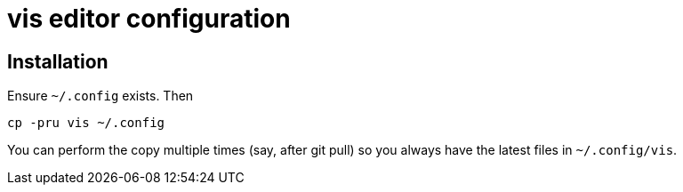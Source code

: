 = vis editor configuration

== Installation

Ensure `~/.config` exists. Then

  cp -pru vis ~/.config

You can perform the copy multiple times (say, after git pull) so
you always have the latest files in `~/.config/vis`.
